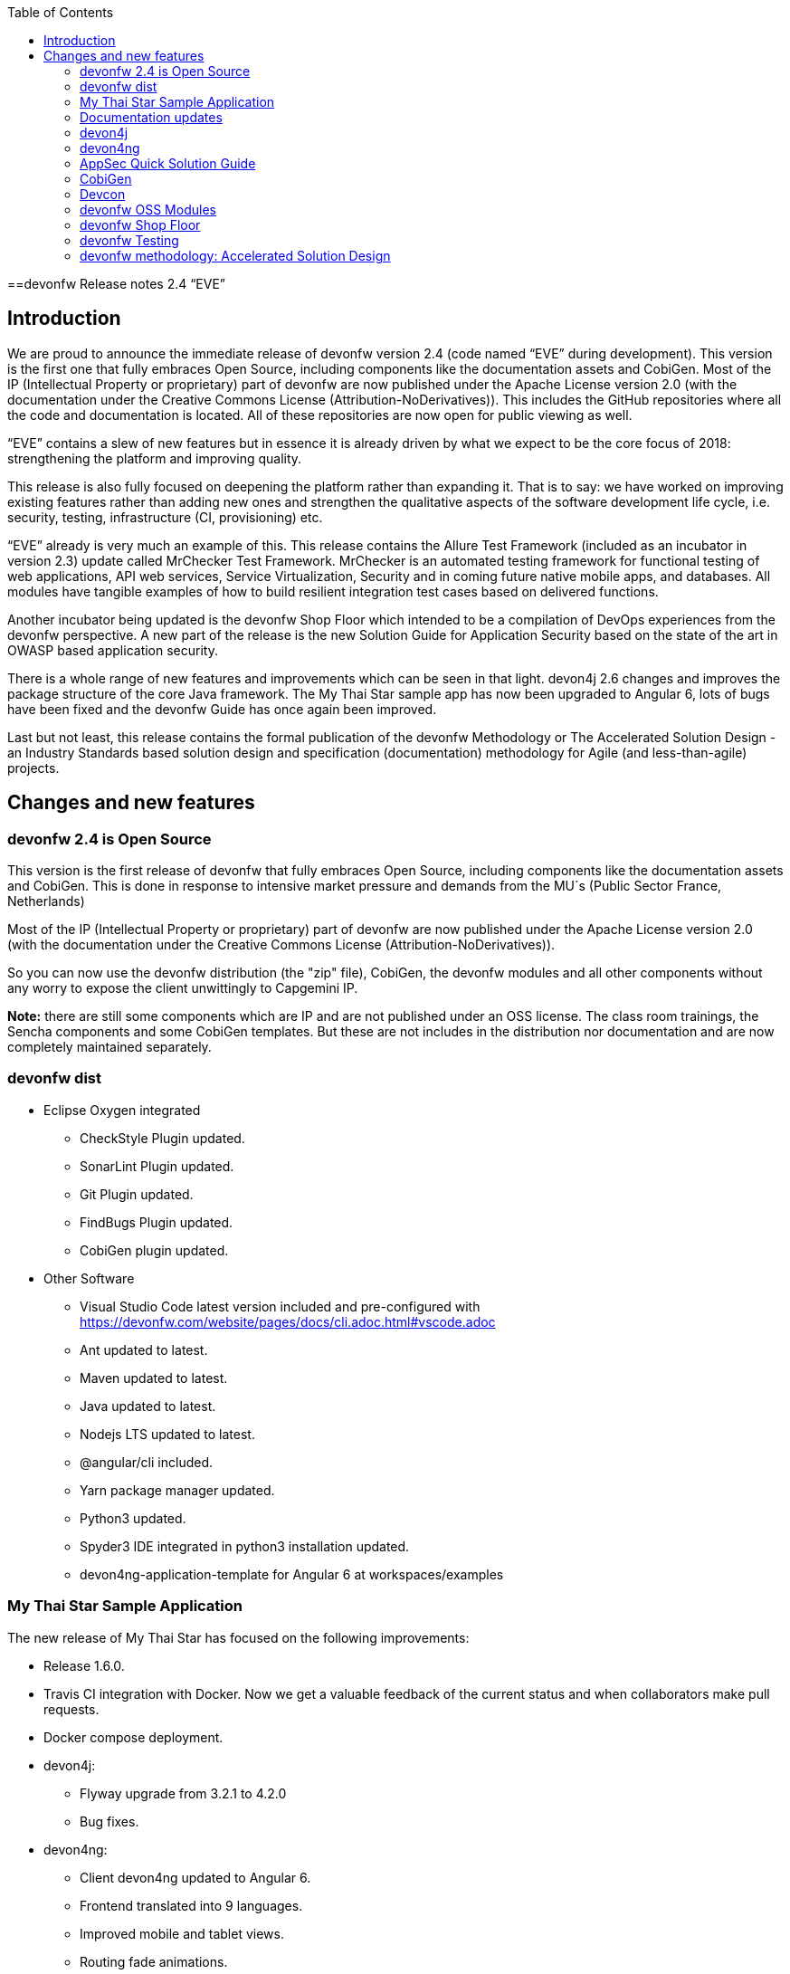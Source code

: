 :toc: macro
toc::[]

:doctype: book
:reproducible:
:source-highlighter: rouge
:listing-caption: Listing

==devonfw Release notes 2.4 “EVE”

== Introduction

We are proud to announce the immediate release of devonfw version 2.4 (code named “EVE” during development). This version is the first one that fully embraces Open Source, including components like the documentation assets and CobiGen. Most of the IP (Intellectual Property or proprietary) part of devonfw are now published under the Apache License version 2.0 (with the documentation under the Creative Commons License (Attribution-NoDerivatives)). This includes the GitHub repositories where all the code and documentation is located. All of these repositories are now open for public viewing as well.

“EVE” contains a slew of new features but in essence it is already driven by what we expect to be the core focus of 2018: strengthening the platform and improving quality.

This release is also fully focused on deepening the platform rather than expanding it. That is to say: we have worked on improving existing features rather than adding new ones and strengthen the qualitative aspects of the software development life cycle, i.e. security, testing, infrastructure (CI, provisioning) etc.

“EVE” already is very much an example of this. This release contains the Allure Test Framework (included as an incubator in version 2.3) update called MrChecker Test Framework. MrChecker is an automated testing framework for functional testing of web applications, API web services, Service Virtualization, Security and in coming future native mobile apps, and databases. All modules have tangible examples of how to build resilient integration test cases based on delivered functions. 

Another incubator being updated is the devonfw Shop Floor which intended to be a compilation of DevOps experiences from the devonfw perspective. A new part of the release is the new Solution Guide for Application Security based on the state of the art in OWASP based application security. 

There is a whole range of new features and improvements which can be seen in that light. devon4j 2.6 changes and improves the package structure of the core Java framework. The My Thai Star sample app has now been upgraded to Angular 6, lots of bugs have been fixed and the devonfw Guide has once again been improved. 

Last but not least, this release contains the formal publication of the devonfw Methodology or The Accelerated Solution Design - an Industry Standards based solution design and specification (documentation) methodology for Agile (and less-than-agile) projects. 


== Changes and new features

=== devonfw 2.4 is Open Source

This version is the first release of devonfw that fully embraces Open Source, including components like the documentation assets and CobiGen. This is done in response to intensive market pressure and demands from the MU´s (Public Sector France, Netherlands)

Most of the IP (Intellectual Property or proprietary) part of devonfw are now published under the Apache License version 2.0 (with the documentation under the Creative Commons License (Attribution-NoDerivatives)). 

So you can now use the devonfw distribution (the "zip" file), CobiGen, the devonfw modules and all other components without any worry to expose the client unwittingly to Capgemini IP.

*Note:* there are still some components which are IP and are not published under an OSS license. The class room trainings, the Sencha components and some CobiGen templates. But these are not includes in the distribution nor documentation and are now completely maintained separately.

=== devonfw dist 

* Eclipse Oxygen integrated
** CheckStyle Plugin updated.
** SonarLint Plugin updated.
** Git Plugin updated.
** FindBugs Plugin updated.
** CobiGen plugin updated.
* Other Software
** Visual Studio Code latest version included and pre-configured with https://devonfw.com/website/pages/docs/cli.adoc.html#vscode.adoc
** Ant updated to latest.
** Maven updated to latest.
** Java updated to latest.
** Nodejs LTS updated to latest.
** @angular/cli included.
** Yarn package manager updated.
** Python3 updated.
** Spyder3 IDE integrated in python3 installation updated.
** devon4ng-application-template for Angular 6 at workspaces/examples


=== My Thai Star Sample Application

The new release of My Thai Star has focused on the following improvements:

* Release 1.6.0.
* Travis CI integration with Docker. Now we get a valuable feedback of the current status and when collaborators make pull requests.
* Docker compose deployment. 
* devon4j:
** Flyway upgrade from 3.2.1 to 4.2.0
** Bug fixes.
* devon4ng:
** Client devon4ng updated to Angular 6.
** Frontend translated into 9 languages.
** Improved mobile and tablet views. 
** Routing fade animations.
** Compodoc included to generate dynamically frontend documentation. 

=== Documentation updates
The following contents in the devonfw guide have been updated:

* devonfw OSS modules documentation.
* Creating a new devon4j application.
* How to update Angular CLI in devonfw.
* Include Angular i18n. 

Apart from this the documentation has been reviewed and some typos and errors have been fixed. 

The current development of the guide has been moved to https://github.com/devonfw/devonfw-guide/wiki in order to be available as the rest of OSS assets.

=== devon4j
The following changes have been incorporated in devon4j:

* Integrate batch with archetype.
* Application module structure and dependencies improved.
* Issues with Application Template fixed. 
* Solved issue where Eclipse maven template devon4j-template-server version 2.4.0 produced pom with missing dependency spring-boot-starter-jdbc.
* Solved datasource issue with project archetype 2.4.0.
* Decouple archetype from sample (restaurant).
* Upgrade to Flyway 4.
* Fix for issue with Java 1.8 and QueryDSL #599.

=== devon4ng
The following changes have been incorporated in devon4ng:

* First version of the new client application architecture guide https://github.com/devonfw/devon4ng/wiki/meta-architecture#devonfw-reference-client-architecture
* Angular CLI 6,
* Angular 6,
* Angular Material 6 and Covalent 2.0.0-beta.1,
* Ionic 3.20.0,
* Cordova 8.0.0,
* devon4ng Angular application template updated to Angular 6 with visual improvements and bugfixes https://github.com/devonfw/devon4ng-application-template 
* devon4ng Ionic application template updated and improved https://github.com/devonfw/devon4ng-ionic-application-template 
* PWA enabled.

=== AppSec Quick Solution Guide
 
This release incorporates a new Solution Guide for Application Security based on the state of the art in OWASP based application security. The purpose of this guide is to offer quick solutions for common application security issues for all applications based on devonfw.  It’s often the case that we need our systems to comply to certain sets of security requirements and standards. Each of these requirements needs to be understood, addressed and converted to code or project activity. We want this guide to prevent the wheel from being reinvented over and over again and to give clear hints and solutions to common security problems.

* The wiki can be accessed here: https://github.com/devonfw/devonfw-security/wiki
* The PDF can be accessed here: https://github.com/devonfw/devonfw-security
 
=== CobiGen
* CobiGen_Templates project and docs updated.
* CobiGen Angular 6 generation improved based on the updated application template
* CobiGen Ionic CRUD App generation based on Ionic application template. Although a first version was already implemented, it has been deeply improved:
** Changed the code structure to comply with Ionic standards.
** Added pagination.
** Pull-to-refresh, swipe and attributes header implemented.
** Code documented and JSDoc enabled (similar to Javadoc)
* CobiGen TSPlugin Interface Merge support.
* CobiGen XML plugin comes out with new cool features:
** Enabled the use of XPath within variable assignment. You can now retrieve almost any data from an XML file and store it on a variable for further processing on the templates. Documented here.
** Able to generate multiple output files per XML input file.
** Generating code from UML diagrams. XMI files (standard XML for UML) can be now read and processed. This means that you can develop templates and generate code from an XMI like class diagrams.
* CobiGen OpenAPI plugin released with multiple bug-fixes and other functionalities like:
** Assigning global and local variables is now possible. Therefore you can set any string for further processing on the templates. For instance, changing the root package name of the generated files. Documented here.
** Enabled having a class with more than one relationship to another class (more than one property of the same type).
* CobiGen Text merger plugin has been extended and now it is able to merge text blocks. This means, for example, that the generation and merging of adoc documentation is possible. Documented here.

=== Devcon 
A new version of Devcon has been released. Fixes and new features include:

* Now Devcon is OSS, with public repository at https://github.com/devonfw/devcon 
* Updated to match current devon4j
* Update to download Linux distribution.
* Custom modules creation improvements.
* Bugfixes. 

=== devonfw OSS Modules
* Existing devonfw IP modules have been moved to OSS. 
** They can now be accessed in any devon4j project as optional dependencies from Maven Central.
** The repository now has public access https://github.com/devonfw/devon
* Starters available for modules:
** Reporting module
** WinAuth AD Module
** WinAuth SSO Module
** I18n Module
** Async Module
** Integration Module
** Microservice Module
** Compose for Redis Module 

See: https://github.com/devonfw/devon/wiki#devonfw-modules  

=== devonfw Shop Floor 

* devonfw Shop Floor 4 Docker
** Docker-based CICD environment
*** docker-compose.yml (installation file)
*** dsf4docker.sh (installation script)
*** Service Integration (documentation in Wiki)
** devonfw projects build and deployment with Docker
*** Dockerfiles (multi-stage building)
**** Build artifact (NodeJS for Angular and Maven for Java)
**** Deploy built artifact (NGINX for Angular and Tomcat for Java)
**** NGINX Reverse-Proxy to redirect traffic between both Angular client and Java server containers.
* devonfw Shop Floor 4 OpenShift
** devonfw projects deployment in OpenShift cluster
*** s2i images
*** OpenShift templates
*** Video showcase (OpenShift Origin 3.6)

This incubator is intended to be a compilation of DevOps experiences from the devonfw perspective. “How we use our devonfw projects in DevOps environments”. Integration with the Production Line, creation and service integration of a Docker-based CI environment and deploying devonfw applications in an OpenShift Origin cluster using devonfw templates.
See: https://github.com/devonfw/devonfw-shop-floor

=== devonfw Testing 

The MrChecker Test Framework is an automated testing framework for functional testing of web applications, API web services, Service Virtualization, Security and in coming future native mobile apps, and databases. All modules have tangible examples of how to build resilient integration test cases based on delivered functions. 

* Examples available under embedded project “MrChecker-App-Under-Test” and in project wiki: https://github.com/devonfw/devonfw-testing/wiki 
* How to install: 
** Wiki : https://github.com/devonfw/devonfw-testing/wiki/How-to-install  
* Release Note: 
** module core - 4.12.0.8: 
*** fixes on getting Environment values
*** top notch example how to keep vulnerable data in repo , like passwords
** module selenium - 3.8.1.8:
*** browser driver auto downloader
*** list of out off the box examples to use in any web page 
** module webAPI - ver. 1.0.2 : 
*** api service virtualization with REST and SOAP examples
*** api service virtualization with dynamic arguments 
*** REST working test examples with page object model
** module security - 1.0.1 (security tests against My Thai Start)
** module DevOps :
*** dockerfile for Test environment execution
*** CI + CD as Jenkinsfile code

=== devonfw methodology: Accelerated Solution Design

One of the prime challenges in Distributed Agile Delivery is the maintenance of a common understanding and unity of intent among all participants in the process of creating a product. That is: how can you guarantee that different parties in the client, different providers, all in different locations and time zones during a particular period of time actually understand the requirements of the client, the proposed solution space and the state of implementation.

We offer the Accelerated Solution Design as a possible answer to these challenges. The ASD is carefully designed to be a practical guideline that fosters and ensures the collaboration and communication among all team members. 

The Accelerated Solution Design is:

* A practical guideline rather than a “methodology”
* Based on industry standards rather than proprietary methods
* Consisting of an evolving, “living”, document set rather than a static, fixed document
* Encapsulating the business requirements, functional definitions as well as Architecture design
* Based on the intersection of Lean, Agile, DDD and User Story Mapping

And further it is based on the essential belief or paradigm that ASD should be:

* Focused on the design (definition) of the “externally observable behavior of a system”
* Promoting communication and collaboration between team members
* Guided by prototypes

For more on the devonfw Methodology / ASD, see: 
https://github.com/devonfw/devon-methodology/blob/master/design-guidelines/Accelerated_Solution_Design.adoc
